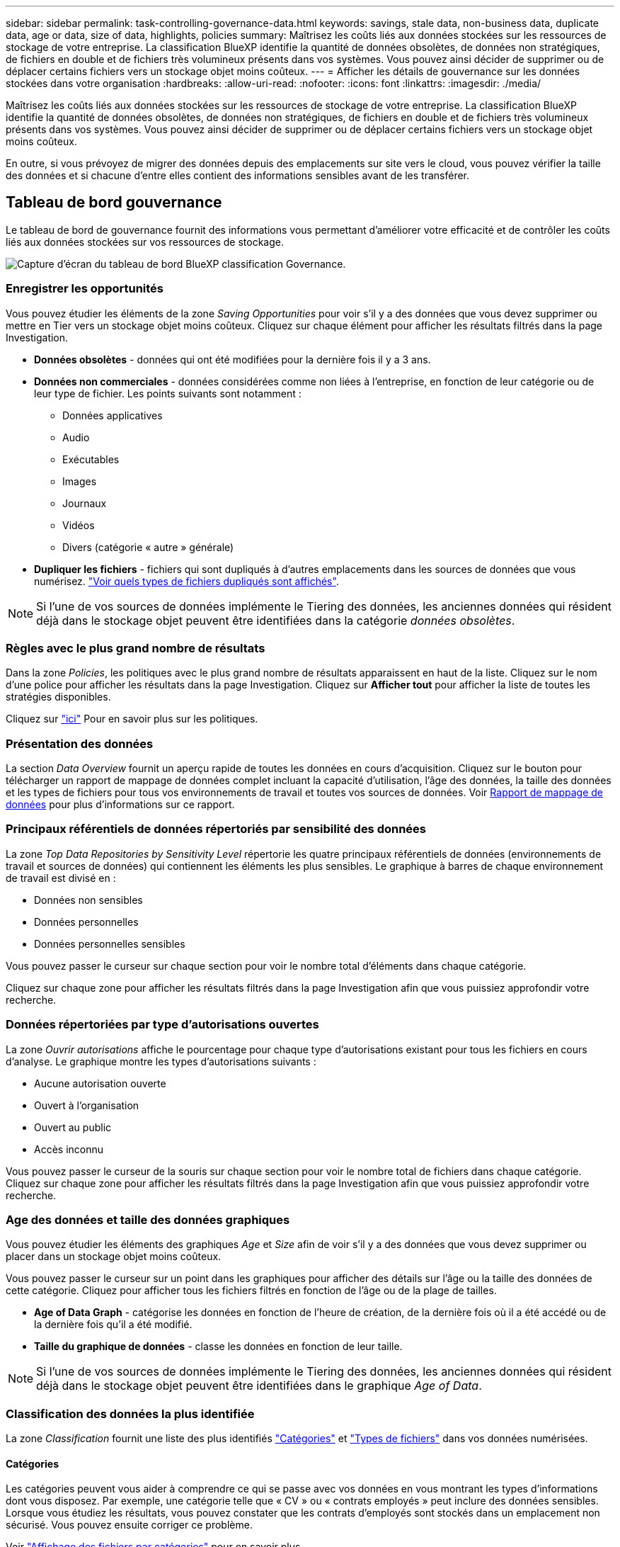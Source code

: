 ---
sidebar: sidebar 
permalink: task-controlling-governance-data.html 
keywords: savings, stale data, non-business data, duplicate data, age or data, size of data, highlights, policies 
summary: Maîtrisez les coûts liés aux données stockées sur les ressources de stockage de votre entreprise. La classification BlueXP identifie la quantité de données obsolètes, de données non stratégiques, de fichiers en double et de fichiers très volumineux présents dans vos systèmes. Vous pouvez ainsi décider de supprimer ou de déplacer certains fichiers vers un stockage objet moins coûteux. 
---
= Afficher les détails de gouvernance sur les données stockées dans votre organisation
:hardbreaks:
:allow-uri-read: 
:nofooter: 
:icons: font
:linkattrs: 
:imagesdir: ./media/


[role="lead"]
Maîtrisez les coûts liés aux données stockées sur les ressources de stockage de votre entreprise. La classification BlueXP identifie la quantité de données obsolètes, de données non stratégiques, de fichiers en double et de fichiers très volumineux présents dans vos systèmes. Vous pouvez ainsi décider de supprimer ou de déplacer certains fichiers vers un stockage objet moins coûteux.

En outre, si vous prévoyez de migrer des données depuis des emplacements sur site vers le cloud, vous pouvez vérifier la taille des données et si chacune d'entre elles contient des informations sensibles avant de les transférer.



== Tableau de bord gouvernance

Le tableau de bord de gouvernance fournit des informations vous permettant d'améliorer votre efficacité et de contrôler les coûts liés aux données stockées sur vos ressources de stockage.

image:screenshot_compliance_governance_dashboard.png["Capture d'écran du tableau de bord BlueXP classification Governance."]



=== Enregistrer les opportunités

Vous pouvez étudier les éléments de la zone _Saving Opportunities_ pour voir s'il y a des données que vous devez supprimer ou mettre en Tier vers un stockage objet moins coûteux. Cliquez sur chaque élément pour afficher les résultats filtrés dans la page Investigation.

* *Données obsolètes* - données qui ont été modifiées pour la dernière fois il y a 3 ans.
* *Données non commerciales* - données considérées comme non liées à l'entreprise, en fonction de leur catégorie ou de leur type de fichier. Les points suivants sont notamment :
+
** Données applicatives
** Audio
** Exécutables
** Images
** Journaux
** Vidéos
** Divers (catégorie « autre » générale)


* *Dupliquer les fichiers* - fichiers qui sont dupliqués à d'autres emplacements dans les sources de données que vous numérisez. link:task-investigate-data.html#view-all-duplicated-files["Voir quels types de fichiers dupliqués sont affichés"].



NOTE: Si l'une de vos sources de données implémente le Tiering des données, les anciennes données qui résident déjà dans le stockage objet peuvent être identifiées dans la catégorie _données obsolètes_.



=== Règles avec le plus grand nombre de résultats

Dans la zone _Policies_, les politiques avec le plus grand nombre de résultats apparaissent en haut de la liste. Cliquez sur le nom d'une police pour afficher les résultats dans la page Investigation. Cliquez sur *Afficher tout* pour afficher la liste de toutes les stratégies disponibles.

Cliquez sur link:task-using-policies.html["ici"] Pour en savoir plus sur les politiques.



=== Présentation des données

La section _Data Overview_ fournit un aperçu rapide de toutes les données en cours d'acquisition. Cliquez sur le bouton pour télécharger un rapport de mappage de données complet incluant la capacité d'utilisation, l'âge des données, la taille des données et les types de fichiers pour tous vos environnements de travail et toutes vos sources de données. Voir <<Rapport de mappage de données,Rapport de mappage de données>> pour plus d'informations sur ce rapport.



=== Principaux référentiels de données répertoriés par sensibilité des données

La zone _Top Data Repositories by Sensitivity Level_ répertorie les quatre principaux référentiels de données (environnements de travail et sources de données) qui contiennent les éléments les plus sensibles. Le graphique à barres de chaque environnement de travail est divisé en :

* Données non sensibles
* Données personnelles
* Données personnelles sensibles


Vous pouvez passer le curseur sur chaque section pour voir le nombre total d'éléments dans chaque catégorie.

Cliquez sur chaque zone pour afficher les résultats filtrés dans la page Investigation afin que vous puissiez approfondir votre recherche.



=== Données répertoriées par type d'autorisations ouvertes

La zone _Ouvrir autorisations_ affiche le pourcentage pour chaque type d'autorisations existant pour tous les fichiers en cours d'analyse. Le graphique montre les types d'autorisations suivants :

* Aucune autorisation ouverte
* Ouvert à l'organisation
* Ouvert au public
* Accès inconnu


Vous pouvez passer le curseur de la souris sur chaque section pour voir le nombre total de fichiers dans chaque catégorie. Cliquez sur chaque zone pour afficher les résultats filtrés dans la page Investigation afin que vous puissiez approfondir votre recherche.



=== Age des données et taille des données graphiques

Vous pouvez étudier les éléments des graphiques _Age_ et _Size_ afin de voir s'il y a des données que vous devez supprimer ou placer dans un stockage objet moins coûteux.

Vous pouvez passer le curseur sur un point dans les graphiques pour afficher des détails sur l'âge ou la taille des données de cette catégorie. Cliquez pour afficher tous les fichiers filtrés en fonction de l'âge ou de la plage de tailles.

* *Age of Data Graph* - catégorise les données en fonction de l'heure de création, de la dernière fois où il a été accédé ou de la dernière fois qu'il a été modifié.
* *Taille du graphique de données* - classe les données en fonction de leur taille.



NOTE: Si l'une de vos sources de données implémente le Tiering des données, les anciennes données qui résident déjà dans le stockage objet peuvent être identifiées dans le graphique _Age of Data_.



=== Classification des données la plus identifiée

La zone _Classification_ fournit une liste des plus identifiés link:task-controlling-private-data.html#view-files-by-categories["Catégories"^] et link:task-controlling-private-data.html#view-files-by-file-types["Types de fichiers"^] dans vos données numérisées.



==== Catégories

Les catégories peuvent vous aider à comprendre ce qui se passe avec vos données en vous montrant les types d'informations dont vous disposez. Par exemple, une catégorie telle que « CV » ou « contrats employés » peut inclure des données sensibles. Lorsque vous étudiez les résultats, vous pouvez constater que les contrats d'employés sont stockés dans un emplacement non sécurisé. Vous pouvez ensuite corriger ce problème.

Voir link:task-controlling-private-data.html#view-files-by-categories["Affichage des fichiers par catégories"^] pour en savoir plus.



==== Types de fichiers

La vérification de vos types de fichiers peut vous aider à contrôler vos données sensibles car il se peut que certains types de fichiers ne soient pas stockés correctement.

Voir link:task-controlling-private-data.html#view-files-by-file-types["Affichage des types de fichiers"^] pour en savoir plus.



== Rapport de mappage de données

Le rapport de mappage de données offre une vue d'ensemble des données stockées dans les sources de données de votre entreprise pour vous aider à prendre des décisions concernant la migration, la sauvegarde, la sécurité et les processus de conformité. Le rapport présente d'abord une vue d'ensemble de tous vos environnements de travail et sources de données, puis une description de chaque environnement de travail.

Le rapport contient les informations suivantes :

[cols="25,65"]
|===
| Catégorie | Description 


| Capacité d'utilisation | Pour tous les environnements de travail : indique le nombre de fichiers et la capacité utilisée pour chaque environnement de travail. Pour les environnements de travail uniques : répertorie les fichiers qui utilisent la capacité la plus élevée. 


| Âge des données | Fournit trois graphiques pour la date de création, la dernière modification ou le dernier accès aux fichiers. Répertorie le nombre de fichiers et leur capacité utilisée, en fonction de certaines plages de dates. 


| Taille des données | Répertorie le nombre de fichiers qui existent dans certaines plages de tailles dans vos environnements de travail. 


| Types de fichiers | Indique le nombre total de fichiers et la capacité utilisée pour chaque type de fichier stocké dans vos environnements de travail. 
|===


=== Générez le rapport de mappage de données

Ce rapport est généré à partir de l'onglet gouvernance de la classification BlueXP.

.Étapes
. Dans le menu BlueXP, cliquez sur *gouvernance > Classification*.
. Cliquez sur *gouvernance*, puis sur le bouton *Rapport de mappage des données*.
+
image:screenshot_compliance_data_mapping_report_button.png["Capture d'écran du tableau de bord de gouvernance qui montre comment lancer le rapport de mappage de données."]



.Résultat
La classification BlueXP génère un rapport PDF que vous pouvez examiner et envoyer à d'autres groupes selon les besoins.

Si la taille du rapport est supérieure à 1 Mo, le fichier PDF est conservé dans l'instance de classification BlueXP et un message contextuel s'affiche pour vous informer de l'emplacement exact. Lorsque la classification BlueXP est installée sur une machine Linux de votre site ou sur une machine Linux que vous avez déployée dans le cloud, vous pouvez accéder directement au fichier PDF. Lorsque la classification BlueXP est déployée dans le cloud, vous devez établir une connexion SSH avec l'instance de classification BlueXP pour télécharger le fichier PDF. link:task-audit-data-sense-actions.html#access-the-log-files["Voir comment accéder aux données sur l'instance de classification"^].

Notez que vous pouvez personnaliser le nom de l'entreprise qui apparaît sur la première page du rapport en partant du haut de la page de classification BlueXP en cliquant sur image:screenshot_gallery_options.gif["Le bouton plus"] Puis cliquez sur *changer le nom de l'entreprise*. La prochaine fois que vous générez le rapport, il inclura le nouveau nom.



== Rapport d'évaluation de découverte de données

Le rapport d'évaluation de la découverte de données fournit une analyse de haut niveau de l'environnement analysé afin de mettre en évidence les résultats du système et de montrer les points préoccupants et les étapes de correction potentielles. Les résultats sont basés à la fois sur le mappage et la classification de vos données. L'objectif de ce rapport est de sensibiliser les clients à trois aspects importants de votre ensemble de données :

[cols="25,65"]
|===
| Fonction | Description 


| Problèmes de gouvernance des données | Une vue d'ensemble détaillée de toutes les données que vous possédez et des zones dans lesquelles vous pouvez réduire la quantité de données pour réduire les coûts. 


| Risques liés à la sécurité des données | Zones où vos données sont accessibles pour les attaques internes ou externes en raison d'autorisations d'accès étendues. 


| Lacunes en matière de conformité des données | Où se trouvent vos informations personnelles ou sensibles à des fins de sécurité et pour les DSAR (demandes d'accès des sujets de données). 
|===
Après l'évaluation, ce rapport identifie les domaines dans lesquels vous pouvez :

* Réduction des coûts du stockage en modifiant votre règle de conservation, ou en déplaçant ou en supprimant certaines données (obsolètes, dupliquées ou non stratégiques)
* Protégez vos données qui disposent de larges autorisations en modifiant les stratégies de gestion de groupe globales
* Protégez vos données personnelles ou sensibles en déplaçant vos IIP vers des magasins de données plus sécurisés




=== Générez le rapport d'évaluation de la découverte de données

Ce rapport est généré à partir de l'onglet gouvernance de la classification BlueXP.

.Étapes
. Dans le menu BlueXP, cliquez sur *gouvernance > Classification*.
. Cliquez sur *gouvernance*, puis sur le bouton *Rapport d'évaluation de la découverte de données*.
+
image:screenshot_compliance_data_discovery_report_button.png["Capture d'écran du tableau de bord de gouvernance qui montre comment lancer le rapport d'évaluation de découverte de données."]



.Résultat
La classification BlueXP génère un rapport PDF que vous pouvez examiner et envoyer à d'autres groupes selon les besoins.
